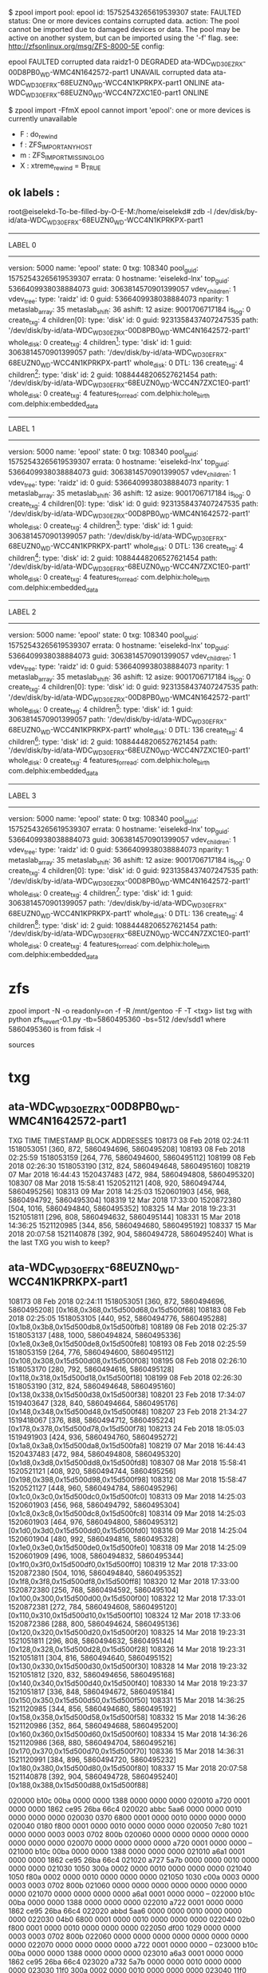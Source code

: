$ zpool import
   pool: epool
     id: 15752543265619539307
  state: FAULTED
 status: One or more devices contains corrupted data.
 action: The pool cannot be imported due to damaged devices or data.
	The pool may be active on another system, but can be imported using
	the '-f' flag.
   see: http://zfsonlinux.org/msg/ZFS-8000-5E
 config:

	epool                                               FAULTED  corrupted data
	  raidz1-0                                          DEGRADED
	    ata-WDC_WD30EZRX-00D8PB0_WD-WMC4N1642572-part1  UNAVAIL  corrupted data
	    ata-WDC_WD30EFRX-68EUZN0_WD-WCC4N1KPRKPX-part1  ONLINE
	    ata-WDC_WD30EFRX-68EUZN0_WD-WCC4N7ZXC1E0-part1  ONLINE

$ zpool import -FfmX  epool
cannot import 'epool': one or more devices is currently unavailable
 - F : do_rewind
 - f : ZFS_IMPORT_ANY_HOST
 - m : ZFS_IMPORT_MISSING_LOG
 - X : xtreme_rewind = B_TRUE

** ok labels :

root@eiselekd-To-be-filled-by-O-E-M:/home/eiselekd# zdb -l /dev/disk/by-id/ata-WDC_WD30EFRX-68EUZN0_WD-WCC4N1KPRKPX-part1
--------------------------------------------
LABEL 0
--------------------------------------------
    version: 5000
    name: 'epool'
    state: 0
    txg: 108340
    pool_guid: 15752543265619539307
    errata: 0
    hostname: 'eiselekd-lnx'
    top_guid: 5366409938038884073
    guid: 3063814570901399057
    vdev_children: 1
    vdev_tree:
        type: 'raidz'
        id: 0
        guid: 5366409938038884073
        nparity: 1
        metaslab_array: 35
        metaslab_shift: 36
        ashift: 12
        asize: 9001706717184
        is_log: 0
        create_txg: 4
        children[0]:
            type: 'disk'
            id: 0
            guid: 9231358437407247535
            path: '/dev/disk/by-id/ata-WDC_WD30EZRX-00D8PB0_WD-WMC4N1642572-part1'
            whole_disk: 0
            create_txg: 4
        children[1]:
            type: 'disk'
            id: 1
            guid: 3063814570901399057
            path: '/dev/disk/by-id/ata-WDC_WD30EFRX-68EUZN0_WD-WCC4N1KPRKPX-part1'
            whole_disk: 0
            DTL: 136
            create_txg: 4
        children[2]:
            type: 'disk'
            id: 2
            guid: 10884448206527621454
            path: '/dev/disk/by-id/ata-WDC_WD30EFRX-68EUZN0_WD-WCC4N7ZXC1E0-part1'
            whole_disk: 0
            create_txg: 4
    features_for_read:
        com.delphix:hole_birth
        com.delphix:embedded_data
--------------------------------------------
LABEL 1
--------------------------------------------
    version: 5000
    name: 'epool'
    state: 0
    txg: 108340
    pool_guid: 15752543265619539307
    errata: 0
    hostname: 'eiselekd-lnx'
    top_guid: 5366409938038884073
    guid: 3063814570901399057
    vdev_children: 1
    vdev_tree:
        type: 'raidz'
        id: 0
        guid: 5366409938038884073
        nparity: 1
        metaslab_array: 35
        metaslab_shift: 36
        ashift: 12
        asize: 9001706717184
        is_log: 0
        create_txg: 4
        children[0]:
            type: 'disk'
            id: 0
            guid: 9231358437407247535
            path: '/dev/disk/by-id/ata-WDC_WD30EZRX-00D8PB0_WD-WMC4N1642572-part1'
            whole_disk: 0
            create_txg: 4
        children[1]:
            type: 'disk'
            id: 1
            guid: 3063814570901399057
            path: '/dev/disk/by-id/ata-WDC_WD30EFRX-68EUZN0_WD-WCC4N1KPRKPX-part1'
            whole_disk: 0
            DTL: 136
            create_txg: 4
        children[2]:
            type: 'disk'
            id: 2
            guid: 10884448206527621454
            path: '/dev/disk/by-id/ata-WDC_WD30EFRX-68EUZN0_WD-WCC4N7ZXC1E0-part1'
            whole_disk: 0
            create_txg: 4
    features_for_read:
        com.delphix:hole_birth
        com.delphix:embedded_data
--------------------------------------------
LABEL 2
--------------------------------------------
    version: 5000
    name: 'epool'
    state: 0
    txg: 108340
    pool_guid: 15752543265619539307
    errata: 0
    hostname: 'eiselekd-lnx'
    top_guid: 5366409938038884073
    guid: 3063814570901399057
    vdev_children: 1
    vdev_tree:
        type: 'raidz'
        id: 0
        guid: 5366409938038884073
        nparity: 1
        metaslab_array: 35
        metaslab_shift: 36
        ashift: 12
        asize: 9001706717184
        is_log: 0
        create_txg: 4
        children[0]:
            type: 'disk'
            id: 0
            guid: 9231358437407247535
            path: '/dev/disk/by-id/ata-WDC_WD30EZRX-00D8PB0_WD-WMC4N1642572-part1'
            whole_disk: 0
            create_txg: 4
        children[1]:
            type: 'disk'
            id: 1
            guid: 3063814570901399057
            path: '/dev/disk/by-id/ata-WDC_WD30EFRX-68EUZN0_WD-WCC4N1KPRKPX-part1'
            whole_disk: 0
            DTL: 136
            create_txg: 4
        children[2]:
            type: 'disk'
            id: 2
            guid: 10884448206527621454
            path: '/dev/disk/by-id/ata-WDC_WD30EFRX-68EUZN0_WD-WCC4N7ZXC1E0-part1'
            whole_disk: 0
            create_txg: 4
    features_for_read:
        com.delphix:hole_birth
        com.delphix:embedded_data
--------------------------------------------
LABEL 3
--------------------------------------------
    version: 5000
    name: 'epool'
    state: 0
    txg: 108340
    pool_guid: 15752543265619539307
    errata: 0
    hostname: 'eiselekd-lnx'
    top_guid: 5366409938038884073
    guid: 3063814570901399057
    vdev_children: 1
    vdev_tree:
        type: 'raidz'
        id: 0
        guid: 5366409938038884073
        nparity: 1
        metaslab_array: 35
        metaslab_shift: 36
        ashift: 12
        asize: 9001706717184
        is_log: 0
        create_txg: 4
        children[0]:
            type: 'disk'
            id: 0
            guid: 9231358437407247535
            path: '/dev/disk/by-id/ata-WDC_WD30EZRX-00D8PB0_WD-WMC4N1642572-part1'
            whole_disk: 0
            create_txg: 4
        children[1]:
            type: 'disk'
            id: 1
            guid: 3063814570901399057
            path: '/dev/disk/by-id/ata-WDC_WD30EFRX-68EUZN0_WD-WCC4N1KPRKPX-part1'
            whole_disk: 0
            DTL: 136
            create_txg: 4
        children[2]:
            type: 'disk'
            id: 2
            guid: 10884448206527621454
            path: '/dev/disk/by-id/ata-WDC_WD30EFRX-68EUZN0_WD-WCC4N7ZXC1E0-part1'
            whole_disk: 0
            create_txg: 4
    features_for_read:
        com.delphix:hole_birth
        com.delphix:embedded_data


* zfs
zpool import -N -o readonly=on -f -R /mnt/gentoo -F -T <txg>
list txg with
python zfs_revert-0.1.py  -tb=5860495360 -bs=512 /dev/sdd1
where 5860495360 is from fdisk -l

[1] https://github.com/zfsonlinux/zfs/issues/2831
[2] https://serverfault.com/questions/842955/restoring-data-after-zfs-destroy
[3] http://www.giis.co.in/Zfs_ondiskformat.pdf
[4] https://www.joyent.com/blog/zfs-forensics-recovering-files-from-a-destroyed-zpool
[5] https://github.com/limelime/cust-live-deb/issues/298
[6] https://gist.github.com/jjwhitney/baaa63144da89726e482


sources
[4] https://github.com/markus512/zfs-recover/blob/master/zfs_recover.py
[5] https://github.com/nkchenz/zfspy/tree/master/zfspy
[6] https://github.com/hiliev/py-zfs-rescue
[7] https://www.dfrws.org/sites/default/files/session-files/paper-digital_forensic_implications_of_zfs.pdf
[8] https://github.com/nkchenz/zfspy

* txg

** ata-WDC_WD30EZRX-00D8PB0_WD-WMC4N1642572-part1

TXG	TIME	TIMESTAMP	BLOCK ADDRESSES
108173	08 Feb 2018 02:24:11	1518053051	[360, 872, 5860494696, 5860495208]
108193	08 Feb 2018 02:25:59	1518053159	[264, 776, 5860494600, 5860495112]
108199	08 Feb 2018 02:26:30	1518053190	[312, 824, 5860494648, 5860495160]
108219	07 Mar 2018 16:44:43	1520437483	[472, 984, 5860494808, 5860495320]
108307	08 Mar 2018 15:58:41	1520521121	[408, 920, 5860494744, 5860495256]
108313	09 Mar 2018 14:25:03	1520601903	[456, 968, 5860494792, 5860495304]
108319	12 Mar 2018 17:33:00	1520872380	[504, 1016, 5860494840, 5860495352]
108325	14 Mar 2018 19:23:31	1521051811	[296, 808, 5860494632, 5860495144]
108331	15 Mar 2018 14:36:25	1521120985	[344, 856, 5860494680, 5860495192]
108337	15 Mar 2018 20:07:58	1521140878	[392, 904, 5860494728, 5860495240]
What is the last TXG you wish to keep?


** ata-WDC_WD30EFRX-68EUZN0_WD-WCC4N1KPRKPX-part1


108173	08 Feb 2018 02:24:11	1518053051	[360, 872, 5860494696, 5860495208] [0x168,0x368,0x15d500d68,0x15d500f68]
108183	08 Feb 2018 02:25:05	1518053105	[440, 952, 5860494776, 5860495288] [0x1b8,0x3b8,0x15d500db8,0x15d500fb8]
108189	08 Feb 2018 02:25:37	1518053137	[488, 1000, 5860494824, 5860495336] [0x1e8,0x3e8,0x15d500de8,0x15d500fe8]
108193	08 Feb 2018 02:25:59	1518053159	[264, 776, 5860494600, 5860495112] [0x108,0x308,0x15d500d08,0x15d500f08]
108195	08 Feb 2018 02:26:10	1518053170	[280, 792, 5860494616, 5860495128] [0x118,0x318,0x15d500d18,0x15d500f18]
108199	08 Feb 2018 02:26:30	1518053190	[312, 824, 5860494648, 5860495160] [0x138,0x338,0x15d500d38,0x15d500f38]
108201	23 Feb 2018 17:34:07	1519403647	[328, 840, 5860494664, 5860495176] [0x148,0x348,0x15d500d48,0x15d500f48]
108207	23 Feb 2018 21:34:27	1519418067	[376, 888, 5860494712, 5860495224] [0x178,0x378,0x15d500d78,0x15d500f78]
108213	24 Feb 2018 18:05:03	1519491903	[424, 936, 5860494760, 5860495272] [0x1a8,0x3a8,0x15d500da8,0x15d500fa8]
108219	07 Mar 2018 16:44:43	1520437483	[472, 984, 5860494808, 5860495320] [0x1d8,0x3d8,0x15d500dd8,0x15d500fd8]
108307	08 Mar 2018 15:58:41	1520521121	[408, 920, 5860494744, 5860495256] [0x198,0x398,0x15d500d98,0x15d500f98]
108312	08 Mar 2018 15:58:47	1520521127	[448, 960, 5860494784, 5860495296] [0x1c0,0x3c0,0x15d500dc0,0x15d500fc0]
108313	09 Mar 2018 14:25:03	1520601903	[456, 968, 5860494792, 5860495304] [0x1c8,0x3c8,0x15d500dc8,0x15d500fc8]
108314	09 Mar 2018 14:25:03	1520601903	[464, 976, 5860494800, 5860495312] [0x1d0,0x3d0,0x15d500dd0,0x15d500fd0]
108316	09 Mar 2018 14:25:04	1520601904	[480, 992, 5860494816, 5860495328] [0x1e0,0x3e0,0x15d500de0,0x15d500fe0]
108318	09 Mar 2018 14:25:09	1520601909	[496, 1008, 5860494832, 5860495344] [0x1f0,0x3f0,0x15d500df0,0x15d500ff0]
108319	12 Mar 2018 17:33:00	1520872380	[504, 1016, 5860494840, 5860495352] [0x1f8,0x3f8,0x15d500df8,0x15d500ff8]
108320	12 Mar 2018 17:33:00	1520872380	[256, 768, 5860494592, 5860495104] [0x100,0x300,0x15d500d00,0x15d500f00]
108322	12 Mar 2018 17:33:01	1520872381	[272, 784, 5860494608, 5860495120] [0x110,0x310,0x15d500d10,0x15d500f10]
108324	12 Mar 2018 17:33:06	1520872386	[288, 800, 5860494624, 5860495136] [0x120,0x320,0x15d500d20,0x15d500f20]
108325	14 Mar 2018 19:23:31	1521051811	[296, 808, 5860494632, 5860495144] [0x128,0x328,0x15d500d28,0x15d500f28]
108326	14 Mar 2018 19:23:31	1521051811	[304, 816, 5860494640, 5860495152] [0x130,0x330,0x15d500d30,0x15d500f30]
108328	14 Mar 2018 19:23:32	1521051812	[320, 832, 5860494656, 5860495168] [0x140,0x340,0x15d500d40,0x15d500f40]
108330	14 Mar 2018 19:23:37	1521051817	[336, 848, 5860494672, 5860495184] [0x150,0x350,0x15d500d50,0x15d500f50]
108331	15 Mar 2018 14:36:25	1521120985	[344, 856, 5860494680, 5860495192] [0x158,0x358,0x15d500d58,0x15d500f58]
108332	15 Mar 2018 14:36:26	1521120986	[352, 864, 5860494688, 5860495200] [0x160,0x360,0x15d500d60,0x15d500f60]
108334	15 Mar 2018 14:36:26	1521120986	[368, 880, 5860494704, 5860495216] [0x170,0x370,0x15d500d70,0x15d500f70]
108336	15 Mar 2018 14:36:31	1521120991	[384, 896, 5860494720, 5860495232] [0x180,0x380,0x15d500d80,0x15d500f80]
108337	15 Mar 2018 20:07:58	1521140878	[392, 904, 5860494728, 5860495240] [0x188,0x388,0x15d500d88,0x15d500f88]

020000 b10c 00ba 0000 0000 1388 0000 0000 0000
020010 a720 0001 0000 0000 1862 ce95 26ba 66c4
020020 abbc 5aa6 0000 0000 0010 0000 0000 0000
020030 0370 6800 0001 0000 0010 0000 0000 0000
020040 0180 f800 0001 0000 0010 0000 0000 0000
020050 7c80 1021 0000 0000 0003 0003 0702 800b
020060 0000 0000 0000 0000 0000 0000 0000 0000
020070 0000 0000 0000 0000 a720 0001 0000 0000
--
021000 b10c 00ba 0000 0000 1388 0000 0000 0000
021010 a6a1 0001 0000 0000 1862 ce95 26ba 66c4
021020 a727 5a7b 0000 0000 0010 0000 0000 0000
021030 1050 300a 0002 0000 0010 0000 0000 0000
021040 1050 f80a 0002 0000 0010 0000 0000 0000
021050 1030 c00a 0003 0000 0003 0003 0702 800b
021060 0000 0000 0000 0000 0000 0000 0000 0000
021070 0000 0000 0000 0000 a6a1 0001 0000 0000
--
022000 b10c 00ba 0000 0000 1388 0000 0000 0000
022010 a722 0001 0000 0000 1862 ce95 26ba 66c4
022020 abbd 5aa6 0000 0000 0010 0000 0000 0000
022030 04b0 6800 0001 0000 0010 0000 0000 0000
022040 02b0 f800 0001 0000 0010 0000 0000 0000
022050 df00 1029 0000 0000 0003 0003 0702 800b
022060 0000 0000 0000 0000 0000 0000 0000 0000
022070 0000 0000 0000 0000 a722 0001 0000 0000
--
023000 b10c 00ba 0000 0000 1388 0000 0000 0000
023010 a6a3 0001 0000 0000 1862 ce95 26ba 66c4
023020 a732 5a7b 0000 0000 0010 0000 0000 0000
023030 11f0 300a 0002 0000 0010 0000 0000 0000
023040 11f0 f80a 0002 0000 0010 0000 0000 0000
023050 11d0 c00a 0003 0000 0003 0003 0702 800b
023060 0000 0000 0000 0000 0000 0000 0000 0000
023070 0000 0000 0000 0000 a6a3 0001 0000 0000



[['3fa0000', 'b10c', '00ba', '0000', '0000', '1388', '0000', '0000', '0000'],
 ['3fa0010', 'a720', '0001', '0000', '0000', '1862', 'ce95', '26ba', '66c4'],
 ['3fa0020', 'abbc', '5aa6', '0000', '0000', '0010', '0000', '0000', '0000'],




    25000 ub_magic = 0xbab10c
    25008 ub_version = 0x1388
    25010 ub_txg = 0x14
    25018 ub_guid_sum = 0x22807e13b4464086
    25020 ub_timestamp = 0x5203bfc9
    25028 ub_rootbp = {
        25028 blk_dva = [
            25028 {
                25028 dva_word = [ 0x1, 0x424 ]
            },
            25038 {
                25038 dva_word = [ 0x1, 0x9424 ]
            },
            25048 {
                25048 dva_word = [ 0x1, 0x12424 ]
            },
        ]


 ['3fa1000', 'b10c', '00ba', '0000', '0000', '1388', '0000', '0000', '0000'],
    25000 ub_magic = 0xbab10c
    25008 ub_version = 0x1388
 ['3fa1010', 'a6a1', '0001', '0000', '0000', '1862', 'ce95', '26ba', '66c4'],
    25010 ub_txg = 0x14
    25018 ub_guid_sum = 0x22807e13b4464086
 ['3fa1020', 'a727', '5a7b', '0000', '0000', '0010', '0000', '0000', '0000'],
    25020 ub_timestamp = 0x5203bfc9
    25028 dva_word = [ 0x1, 0x424 ]



 ['3fa2000', 'b10c', '00ba', '0000', '0000', '1388', '0000', '0000', '0000'],
 ['3fa2010', 'a722', '0001', '0000', '0000', '1862', 'ce95', '26ba', '66c4'],
 ['3fa2020', 'abbd', '5aa6', '0000', '0000', '0010', '0000', '0000', '0000'],

 ['3fa3000', 'b10c', '00ba', '0000', '0000', '1388', '0000', '0000', '0000'],
 ['3fa3010', 'a6a3', '0001', '0000', '0000', '1862', 'ce95', '26ba', '66c4'],
 ['3fa3020', 'a732', '5a7b', '0000', '0000', '0010', '0000', '0000', '0000'],

 ['3fa4000', 'b10c', '00ba', '0000', '0000', '1388', '0000', '0000', '0000'],
 ['3fa4010', 'a724', '0001', '0000', '0000', '1862', 'ce95', '26ba', '66c4'],
 ['3fa4020', 'abc2', '5aa6', '0000', '0000', '0010', '0000', '0000', '0000'],

 ['3fa5000', 'b10c', '00ba', '0000', '0000', '1388', '0000', '0000', '0000'],
 ['3fa5010', 'a725', '0001', '0000', '0000', '1862', 'ce95', '26ba', '66c4'],
 ['3fa5020', '68a3', '5aa9', '0000', '0000', '0010', '0000', '0000', '0000'],

 ['3fa6000', 'b10c', '00ba', '0000', '0000', '1388', '0000', '0000', '0000'],
 ['3fa6010', 'a726', '0001', '0000', '0000', '1862', 'ce95', '26ba', '66c4'],
 ['3fa6020', '68a3', '5aa9', '0000', '0000', '0010', '0000', '0000', '0000'],

 ['3fa7000', 'b10c', '00ba', '0000', '0000', '1388', '0000', '0000', '0000'],
 ['3fa7010', 'a6a7', '0001', '0000', '0000', '1862', 'ce95', '26ba', '66c4'],
 ['3fa7020', 'a746', '5a7b', '0000', '0000', '0010', '0000', '0000', '0000'],
 ['3fa8000', 'b10c', '00ba', '0000', '0000', '1388', '0000', '0000', '0000'],
 ['3fa8010', 'a728', '0001', '0000', '0000', '1862', 'ce95', '26ba', '66c4'],
 ['3fa8020', '68a4', '5aa9', '0000', '0000', '0010', '0000', '0000', '0000'],
['3fa9000', 'b10c', '00ba', '0000', '0000', '1388', '0000', '0000', '0000'],
 ['3fa9010', 'a6a9', '0001', '0000', '0000', '1862', 'ce95', '26ba', '66c4'],
 ['3fa9020', '427f', '5a90', '0000', '0000', '0010', '0000', '0000', '0000'],
 ['3faa000', 'b10c', '00ba', '0000', '0000', '1388', '0000', '0000', '0000'],
 ['3faa010', 'a72a', '0001', '0000', '0000', '1862', 'ce95', '26ba', '66c4'],
 ['3faa020', '68a9', '5aa9', '0000', '0000', '0010', '0000', '0000', '0000'],
 ['3fab000', 'b10c', '00ba', '0000', '0000', '1388', '0000', '0000', '0000'],
 ['3fab010', 'a72b', '0001', '0000', '0000', '1862', 'ce95', '26ba', '66c4'],
 ['3fab020', '76d9', '5aaa', '0000', '0000', '0010', '0000', '0000', '0000'],
 ['3fac000', 'b10c', '00ba', '0000', '0000', '1388', '0000', '0000', '0000'],
 ['3fac010', 'a72c', '0001', '0000', '0000', '1862', 'ce95', '26ba', '66c4'],
 ['3fac020', '76da', '5aaa', '0000', '0000', '0010', '0000', '0000', '0000'],
 ['3fad000', 'b10c', '00ba', '0000', '0000', '1388', '0000', '0000', '0000'],
 ['3fad010', 'a68d', '0001', '0000', '0000', '1862', 'ce95', '26ba', '66c4'],
 ['3fad020', 'a6bb', '5a7b', '0000', '0000', '0010', '0000', '0000', '0000'],
 ['3fae000', 'b10c', '00ba', '0000', '0000', '1388', '0000', '0000', '0000'],
 ['3fae010', 'a72e', '0001', '0000', '0000', '1862', 'ce95', '26ba', '66c4'],
 ['3fae020', '76da', '5aaa', '0000', '0000', '0010', '0000', '0000', '0000'],
 ['3faf000', 'b10c', '00ba', '0000', '0000', '1388', '0000', '0000', '0000'],
 ['3faf010', 'a6af', '0001', '0000', '0000', '1862', 'ce95', '26ba', '66c4'],
 ['3faf020', '7ad3', '5a90', '0000', '0000', '0010', '0000', '0000', '0000'],
 ['3fb0000', 'b10c', '00ba', '0000', '0000', '1388', '0000', '0000', '0000'],
 ['3fb0010', 'a730', '0001', '0000', '0000', '1862', 'ce95', '26ba', '66c4'],
 ['3fb0020', '76df', '5aaa', '0000', '0000', '0010', '0000', '0000', '0000'],
 ['3fb1000', 'b10c', '00ba', '0000', '0000', '1388', '0000', '0000', '0000'],
 ['3fb1010', 'a731', '0001', '0000', '0000', '1862', 'ce95', '26ba', '66c4'],
 ['3fb1020', 'c48e', '5aaa', '0000', '0000', '0010', '0000', '0000', '0000'],
 ['3fb3000', 'b10c', '00ba', '0000', '0000', '1388', '0000', '0000', '0000'],
 ['3fb3010', 'a713', '0001', '0000', '0000', '1862', 'ce95', '26ba', '66c4'],
 ['3fb3020', '4fa1', '5aa1', '0000', '0000', '0010', '0000', '0000', '0000'],
 ['3fb5000', 'b10c', '00ba', '0000', '0000', '1388', '0000', '0000', '0000'],
 ['3fb5010', 'a6b5', '0001', '0000', '0000', '1862', 'ce95', '26ba', '66c4'],
 ['3fb5020', '9b3f', '5a91', '0000', '0000', '0010', '0000', '0000', '0000'],
 ['3fb7000', 'b10c', '00ba', '0000', '0000', '1388', '0000', '0000', '0000'],
 ['3fb7010', 'a697', '0001', '0000', '0000', '1862', 'ce95', '26ba', '66c4'],
 ['3fb7020', 'a6f1', '5a7b', '0000', '0000', '0010', '0000', '0000', '0000'],
 ['3fb8000', 'b10c', '00ba', '0000', '0000', '1388', '0000', '0000', '0000'],
 ['3fb8010', 'a718', '0001', '0000', '0000', '1862', 'ce95', '26ba', '66c4'],
 ['3fb8020', '4fa7', '5aa1', '0000', '0000', '0010', '0000', '0000', '0000'],
 ['3fb9000', 'b10c', '00ba', '0000', '0000', '1388', '0000', '0000', '0000'],
 ['3fb9010', 'a719', '0001', '0000', '0000', '1862', 'ce95', '26ba', '66c4'],
 ['3fb9020', '8b2f', '5aa2', '0000', '0000', '0010', '0000', '0000', '0000'],
 ['3fba000', 'b10c', '00ba', '0000', '0000', '1388', '0000', '0000', '0000'],
['3fba010', 'a71a', '0001', '0000', '0000', '1862', 'ce95', '26ba', '66c4'],
 ['3fba020', '8b2f', '5aa2', '0000', '0000', '0010', '0000', '0000', '0000'],
 ['3fbb000', 'b10c', '00ba', '0000', '0000', '1388', '0000', '0000', '0000'],
 ['3fbb010', 'a6bb', '0001', '0000', '0000', '1862', 'ce95', '26ba', '66c4'],
 ['3fbb020', '08eb', '5aa0', '0000', '0000', '0010', '0000', '0000', '0000'],
 ['3fbc000', 'b10c', '00ba', '0000', '0000', '1388', '0000', '0000', '0000'],
['3fbc010', 'a71c', '0001', '0000', '0000', '1862', 'ce95', '26ba', '66c4'],
['3fbc020', '8b30', '5aa2', '0000', '0000', '0010', '0000', '0000', '0000'],
 ['3fbd000', 'b10c', '00ba', '0000', '0000', '1388', '0000', '0000', '0000'],
 ['3fbd010', 'a69d', '0001', '0000', '0000', '1862', 'ce95', '26ba', '66c4'],
 ['3fbd020', 'a711', '5a7b', '0000', '0000', '0010', '0000', '0000', '0000'],
 ['3fbe000', 'b10c', '00ba', '0000', '0000', '1388', '0000', '0000', '0000'],
 ['3fbe010', 'a71e', '0001', '0000', '0000', '1862', 'ce95', '26ba', '66c4'],
 ['3fbe020', '8b35', '5aa2', '0000', '0000', '0010', '0000', '0000', '0000'],
 ['3fbf000', 'b10c', '00ba', '0000', '0000', '1388', '0000', '0000', '0000'],
 ['3fbf010', 'a71f', '0001', '0000', '0000', '1862', 'ce95', '26ba', '66c4'],
 ['3fbf020', 'abbc', '5aa6', '0000', '0000', '0010', '0000', '0000', '0000'],
 ['3fe0000', 'b10c', '00ba', '0000', '0000', '1388', '0000', '0000', '0000'],
 ['3fe0010', 'a720', '0001', '0000', '0000', '1862', 'ce95', '26ba', '66c4'],
['3fe0020', 'abbc', '5aa6', '0000', '0000', '0010', '0000', '0000', '0000'],
 ['3fe1000', 'b10c', '00ba', '0000', '0000', '1388', '0000', '0000', '0000'],
 ['3fe1010', 'a6a1', '0001', '0000', '0000', '1862', 'ce95', '26ba', '66c4'],
 ['3fe1020', 'a727', '5a7b', '0000', '0000', '0010', '0000', '0000', '0000'],

 ['3fe2000', 'b10c', '00ba', '0000', '0000', '1388', '0000', '0000', '0000'], ['3fe2010', 'a722', '0001', '0000', '0000', '1862', 'ce95', '26ba', '66c4'], ['3fe2020', 'abbd', '5aa6', '0000', '0000', '0010', '0000', '0000', '0000'], ['3fe3000', 'b10c', '00ba', '0000', '0000', '1388', '0000', '0000', '0000'], ['3fe3010', 'a6a3', '0001', '0000', '0000', '1862', 'ce95', '26ba', '66c4'], ['3fe3020', 'a732', '5a7b', '0000', '0000', '0010', '0000', '0000', '0000'], ['3fe4000', 'b10c', '00ba', '0000', '0000', '1388', '0000', '0000', '0000'], ['3fe4010', 'a724', '0001', '0000', '0000', '1862', 'ce95', '26ba', '66c4'], ['3fe4020', 'abc2', '5aa6', '0000', '0000', '0010', '0000', '0000', '0000'], ['3fe5000', 'b10c', '00ba', '0000', '0000', '1388', '0000', '0000', '0000'], ['3fe5010', 'a725', '0001', '0000', '0000', '1862', 'ce95', '26ba', '66c4'], ['3fe5020', '68a3', '5aa9', '0000', '0000', '0010', '0000', '0000', '0000'], ['3fe6000', 'b10c', '00ba', '0000', '0000', '1388', '0000', '0000', '0000'], ['3fe6010', 'a726', '0001', '0000', '0000', '1862', 'ce95', '26ba', '66c4'], ['3fe6020', '68a3', '5aa9', '0000', '0000', '0010', '0000', '0000', '0000'], ['3fe7000', 'b10c', '00ba', '0000', '0000', '1388', '0000', '0000', '0000'], ['3fe7010', 'a6a7', '0001', '0000', '0000', '1862', 'ce95', '26ba', '66c4'], ['3fe7020', 'a746', '5a7b', '0000', '0000', '0010', '0000', '0000', '0000'], ['3fe8000', 'b10c', '00ba', '0000', '0000', '1388', '0000', '0000', '0000'], ['3fe8010', 'a728', '0001', '0000', '0000', '1862', 'ce95', '26ba', '66c4'], ['3fe8020', '68a4', '5aa9', '0000', '0000', '0010', '0000', '0000', '0000'], ['3fe9000', 'b10c', '00ba', '0000', '0000', '1388', '0000', '0000', '0000'], ['3fe9010', 'a6a9', '0001', '0000', '0000', '1862', 'ce95', '26ba', '66c4'], ['3fe9020', '427f', '5a90', '0000', '0000', '0010', '0000', '0000', '0000'], ['3fea000', 'b10c', '00ba', '0000', '0000', '1388', '0000', '0000', '0000'], ['3fea010', 'a72a', '0001', '0000', '0000', '1862', 'ce95', '26ba', '66c4'], ['3fea020', '68a9', '5aa9', '0000', '0000', '0010', '0000', '0000', '0000'], ['3feb000', 'b10c', '00ba', '0000', '0000', '1388', '0000', '0000', '0000'], ['3feb010', 'a72b', '0001', '0000', '0000', '1862', 'ce95', '26ba', '66c4'], ['3feb020', '76d9', '5aaa', '0000', '0000', '0010', '0000', '0000', '0000'], ['3fec000', 'b10c', '00ba', '0000', '0000', '1388', '0000', '0000', '0000'], ['3fec010', 'a72c', '0001', '0000', '0000', '1862', 'ce95', '26ba', '66c4'], ['3fec020', '76da', '5aaa', '0000', '0000', '0010', '0000', '0000', '0000'], ['3fed000', 'b10c', '00ba', '0000', '0000', '1388', '0000', '0000', '0000'], ['3fed010', 'a68d', '0001', '0000', '0000', '1862', 'ce95', '26ba', '66c4'], ['3fed020', 'a6bb', '5a7b', '0000', '0000', '0010', '0000', '0000', '0000'], ['3fee000', 'b10c', '00ba', '0000', '0000', '1388', '0000', '0000', '0000'], ['3fee010', 'a72e', '0001', '0000', '0000', '1862', 'ce95', '26ba', '66c4'], ['3fee020', '76da', '5aaa', '0000', '0000', '0010', '0000', '0000', '0000'], ['3fef000', 'b10c', '00ba', '0000', '0000', '1388', '0000', '0000', '0000'], ['3fef010', 'a6af', '0001', '0000', '0000', '1862', 'ce95', '26ba', '66c4'], ['3fef020', '7ad3', '5a90', '0000', '0000', '0010', '0000', '0000', '0000'], ['3ff0000', 'b10c', '00ba', '0000', '0000', '1388', '0000', '0000', '0000'], ['3ff0010', 'a730', '0001', '0000', '0000', '1862', 'ce95', '26ba', '66c4'], ['3ff0020', '76df', '5aaa', '0000', '0000', '0010', '0000', '0000', '0000'], ['3ff1000', 'b10c', '00ba', '0000', '0000', '1388', '0000', '0000', '0000'], ['3ff1010', 'a731', '0001', '0000', '0000', '1862', 'ce95', '26ba', '66c4'], ['3ff1020', 'c48e', '5aaa', '0000', '0000', '0010', '0000', '0000', '0000'], ['3ff3000', 'b10c', '00ba', '0000', '0000', '1388', '0000', '0000', '0000'], ['3ff3010', 'a713', '0001', '0000', '0000', '1862', 'ce95', '26ba', '66c4'], ['3ff3020', '4fa1', '5aa1', '0000', '0000', '0010', '0000', '0000', '0000'], ['3ff5000', 'b10c', '00ba', '0000', '0000', '1388', '0000', '0000', '0000'], ['3ff5010', 'a6b5', '0001', '0000', '0000', '1862', 'ce95', '26ba', '66c4'], ['3ff5020', '9b3f', '5a91', '0000', '0000', '0010', '0000', '0000', '0000'], ['3ff7000', 'b10c', '00ba', '0000', '0000', '1388', '0000', '0000', '0000'], ['3ff7010', 'a697', '0001', '0000', '0000', '1862', 'ce95', '26ba', '66c4'], ['3ff7020', 'a6f1', '5a7b', '0000', '0000', '0010', '0000', '0000', '0000'], ['3ff8000', 'b10c', '00ba', '0000', '0000', '1388', '0000', '0000', '0000'], ['3ff8010', 'a718', '0001', '0000', '0000', '1862', 'ce95', '26ba', '66c4'], ['3ff8020', '4fa7', '5aa1', '0000', '0000', '0010', '0000', '0000', '0000'], ['3ff9000', 'b10c', '00ba', '0000', '0000', '1388', '0000', '0000', '0000'], ['3ff9010', 'a719', '0001', '0000', '0000', '1862', 'ce95', '26ba', '66c4'], ['3ff9020', '8b2f', '5aa2', '0000', '0000', '0010', '0000', '0000', '0000'], ['3ffa000', 'b10c', '00ba', '0000', '0000', '1388', '0000', '0000', '0000'], ['3ffa010', 'a71a', '0001', '0000', '0000', '1862', 'ce95', '26ba', '66c4'], ['3ffa020', '8b2f', '5aa2', '0000', '0000', '0010', '0000', '0000', '0000'], ['3ffb000', 'b10c', '00ba', '0000', '0000', '1388', '0000', '0000', '0000'], ['3ffb010', 'a6bb', '0001', '0000', '0000', '1862', 'ce95', '26ba', '66c4'], ['3ffb020', '08eb', '5aa0', '0000', '0000', '0010', '0000', '0000', '0000'], ['3ffc000', 'b10c', '00ba', '0000', '0000', '1388', '0000', '0000', '0000'], ['3ffc010', 'a71c', '0001', '0000', '0000', '1862', 'ce95', '26ba', '66c4'], ['3ffc020', '8b30', '5aa2', '0000', '0000', '0010', '0000', '0000', '0000'], ['3ffd000', 'b10c', '00ba', '0000', '0000', '1388', '0000', '0000', '0000'], ['3ffd010', 'a69d', '0001', '0000', '0000', '1862', 'ce95', '26ba', '66c4'], ['3ffd020', 'a711', '5a7b', '0000', '0000', '0010', '0000', '0000', '0000'], ['3ffe000', 'b10c', '00ba', '0000', '0000', '1388', '0000', '0000', '0000'], ['3ffe010', 'a71e', '0001', '0000', '0000', '1862', 'ce95', '26ba', '66c4'], ['3ffe020', '8b35', '5aa2', '0000', '0000', '0010', '0000', '0000', '0000'], ['3fff000', 'b10c', '00ba', '0000', '0000', '1388', '0000', '0000', '0000'], ['3fff010', 'a71f', '0001', '0000', '0000', '1862', 'ce95', '26ba', '66c4'], ['3fff020', 'abbc', '5aa6', '0000', '0000', '0010', '0000', '0000', '0000'], []]


** ata-WDC_WD30EFRX-68EUZN0_WD-WCC4N7ZXC1E0-part1

TXG	TIME	TIMESTAMP	BLOCK ADDRESSES
108173	08 Feb 2018 02:24:11	1518053051	[360, 872, 5860494696, 5860495208]
108193	08 Feb 2018 02:25:59	1518053159	[264, 776, 5860494600, 5860495112]
108199	08 Feb 2018 02:26:30	1518053190	[312, 824, 5860494648, 5860495160]
108219	07 Mar 2018 16:44:43	1520437483	[472, 984, 5860494808, 5860495320]
108307	08 Mar 2018 15:58:41	1520521121	[408, 920, 5860494744, 5860495256]
108313	09 Mar 2018 14:25:03	1520601903	[456, 968, 5860494792, 5860495304]
108319	12 Mar 2018 17:33:00	1520872380	[504, 1016, 5860494840, 5860495352]
108325	14 Mar 2018 19:23:31	1521051811	[296, 808, 5860494632, 5860495144]
108331	15 Mar 2018 14:36:25	1521120985	[344, 856, 5860494680, 5860495192]
108337	15 Mar 2018 20:07:58	1521140878	[392, 904, 5860494728, 5860495240]



* cmds

physical read: zdb -R datapool 0.2:4200:8000:r | xxd | less




virtual read :zdb -Rv datapool 0:1034000:2200  | less

0:1034000:2200
          0 1 2 3 4 5 6 7   8 9 a b c d e f  0123456789abcdef
000000:  0a11020300000001  2000000000000000  ........ .......
000010:  0800000000000000  a07f010000000000  ................
000020:  0000000000000000  0000000000000000  ................
000030:  0000000000000000  0000000000000000  ................
000040:  1000000000000000  9081000000000000  ................
000050:  1000000000000000  9081020000000000  ................
000060:  1000000000000000  8081040000000000  ................
000070:  ff0007000f070a81  0000000000000000  ................
000080:  0000000000000000  0000000000000000  ................
000090:  2600000000000000  3500000000000000  &.......5.......
0000a0:  4dcd166897000000  8e9f55d0e60d0200  M..h......U.....
0000b0:  20d1cadcf15a9503  ef291eff35c2852f   ....Z...)..5../

on read device @ 0x967000 which is : zdb -Rv datapool 0.0:567000:2200 |less
(0x967000 - 0x400000)

1abc000 : (0x1ebc000-0x400000):      zdb -Rv datapool 0.0:1abc000:2200 | less



[10291.657879] typ-1: off:0x5e000 lsize:0x600 psize:0x600
[10291.657884] [+] : 0x5e000:0x1000 ashift:12,3,1
[10291.657886]  [=] cols = 2, firstdatacol = 1
[10291.657888]   [=] 1:0x1f000:0x1000
[10291.657890]   [=] 2:0x1f000:0x1000
[10291.657894] typ-1: off:0x41f000 lsize:0x1000 psize:0x1000
[10291.657900] vdev: 0x41f000:0x1000
[10291.658047] typ-0: off:0x0 lsize:0x0 psize:0x0
[10291.658053] typ-1: off:0x0 lsize:0x1000 psize:0x1000
[10291.658060] typ-1: off:0x5a000 lsize:0x1000 psize:0x1000
[10291.658064] [+] : 0x5a000:0x1000 ashift:12,3,1
[10291.658066]  [=] cols = 2, firstdatacol = 1
[10291.658068]   [=] 0:0x1e000:0x1000
[10291.658069]   [=] 1:0x1e000:0x1000
[10291.658073] typ-1: off:0x41e000 lsize:0x1000 psize:0x1000
[10291.658078] vdev: 0x41e000:0x1000
[10291.658170] typ-0: off:0x0 lsize:0x0 psize:0x0
[10291.658176] typ-1: off:0x0 lsize:0x1000 psize:0x1000
[10291.658183] typ-1: off:0x60000 lsize:0x1000 psize:0x1000
[10291.658187] [+] : 0x60000:0x1000 ashift:12,3,1
[10291.658190]  [=] cols = 2, firstdatacol = 1
[10291.658191]   [=] 0:0x20000:0x1000
[10291.658192]   [=] 1:0x20000:0x1000
[10291.658195] typ-1: off:0x420000 lsize:0x1000 psize:0x1000
[10291.658200] vdev: 0x420000:0x1000
